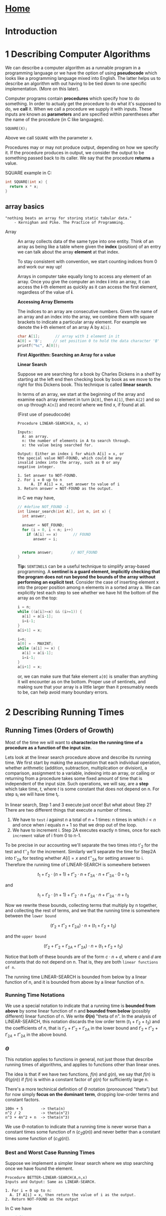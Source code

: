 
#+HTML_HEAD: <link rel="stylesheet" type="text/css" href="../CSS/org-style.css" />
#+OPTIONS: html-postamble:nil
#+OPTIONS: tex:t        

* [[../Home/Home.html][Home]]

* Introduction

[[./data/lineseparator.png]]
* 1 Describing Computer Algorithms
We can describe a computer algorithm as a runnable program in a programming language or we have the option of using *pseudocode* which looks like a programming language mixed into English. The latter helps us to describe an algorithm with out having to be tied down to one specific implementation. (More on this later).

Computer programs contain *procedures* which specify how to do something. In order to actualy get the procedure to do what it's supposed to do, we *call* it.
When we call a procedure we supply it with inputs. These inputs are known as *parameters* and are specified within parentheses after the name of the procedure (in C like languages).

#+BEGIN_EXAMPLE
SQUARE(X);
#+END_EXAMPLE 
Above we call ~SQUARE~ with the parameter x.

Procedures may or may not produce output, depending on how we specify it. If the procedure produces in output, we consider the output to be something passed back to its caller.
We say that the procedure *returns* a value.

SQUARE example in C:
#+BEGIN_SRC C
int SQUARE(int x) {
  return x * x;
}
#+END_SRC 


** array basics 
   :properties:
   :id:       bef830e0-e9cf-4a98-86ba-eae8cc3e3945
   :end:

#+begin_example
 "nothing beats an array for storing static tabular data."
     - Kernighan and Pike. The Practice of Programming.
#+END_EXAMPLE

+ Array :: An array collects data of the same type into one entity.
           Think of an array as being like a table where given the *index* (position) of an entry we can talk about the array *element* at that index.
 
           To stay consistent with convention, we start counting indices from 0 and work our way up!

           [[./data/array-ex.png]]

           Arrays in computer take equally long to access any element of an array. Once you give the computer an index *i* into an array, it can access the *i*-th element as quickly as it can access the first element, regardless of the value of *i*.
           
           *Accessing Array Elements*
 
           The indices to an array are consecutive numbers. Given the name of an array and an index into the array, we combine them with square brackets to indicate a particular array element. For example we denote the *i*-th element of an array A by ~A[i]~.
           
           #+BEGIN_SRC C
           char A[1];       // array with 1 element in it
           A[0] = 'B';     // set position 0 to hold the data character 'B'
           printf("%c", A[0]);
           #+END_SRC 
           
  *First Algorithm: Searching an Array for a value*
           
           **Linear Search**

           Suppose we are searching for a book by Charles Dickens in a shelf by starting at the left end then checking book by book as we move to the right for this Dickens book. This technique is called *linear search*.

           In terms of an array, we start at the beginning of the array and examine each array element in turn (~A[0]~, then ~A[1]~, then ~A[2]~ and so on up through ~A[n]~) and record where we find x, if found at all.
           
           (First use of pseudocode)
           #+BEGIN_EXAMPLE
           Procedure LINEAR-SEARCH(A, n, x)

           Inputs:
             A: an array.
             n: the number of elements in A to search through.
             x: the value being searched for.

           Output: Either an index i for which A[i] = x, or
           the special value NOT-FOUND, which could be any 
           invalid index into the array, such as 0 or any 
           negative integer.
           
           1. Set answer to NOT-FOUND.
           2. For i = 0 up to n
                 A. If A[i] = x, set answer to value of i
           3. Return answer = NOT-FOUND as the output.
           #+END_EXAMPLE 
           in C we may have,
           #+BEGIN_SRC C
           // #define NOT_FOUND -1
           int linear_search(int A[], int n, int x) {
             int answer;
               
             answer = NOT_FOUND;
             for (i = 0, i < n; i++) 
               if (A[i] == x)       // FOUND
                  answer = i;              
             

             return answer;        // NOT_FOUND
           }
           #+END_SRC 
           
           *Tip:* ~SENTINELS~ can be a useful technique to simplify array-based programming. A *sentinel is a guard element, implicitly checking that the program does not run beyond the bounds of the array without performing an explicit test*. Consider the case of inserting element x into the proper position among n elements in a sorted array a. We can explicitly test each step to see whether we have hit the bottom of the array as on the top:
           #+BEGIN_SRC C
           i = n;
           while ((a[i]>=x) && (i>=1)) {
             a[i] = a[i-1];
             i=i-1;
           }
           a[i+1] = x;
           #+END_SRC

           #+BEGIN_SRC C
           i=n;
           a[0] = - MAXINT; 
           while (a[i] >= x) {
             a[i] = a[i-1];
             i=i-1;
           }
           a[i+1] = x;
           #+END_SRC
           or, we can make sure that fake element ~a[0]~ is smaller than anything it will encounter as on the bottom. Proper use of sentinels, and making sure that your array is a little larger than it presumably needs to be, can help avoid many boundary errors.


[[./data/lineseparator.png]]

* 2 Describing Running Times
[[./data/growth_chart.png]]
** Running Times (Orders of Growth)

Most of the time we will want to *characterize the running time of a procedure as a function of the input size.*

Lets look at the linear search procedure above and describe its running time. We first start by making the assumption that each individual operation, whether arithmetic (addition, subtraction, multiplication or division), a comparison, assignment to a variable, indexing into an array, or calling or returning from a procedure takes some fixed amount of time that is independent of the input size. Such operations, we will say, are a *step* which take time, \(t\), where \(t\) is some constant that does not depend on n. For step s_i we will have time t_i.

 In linear search, Step 1 and 3 execute just once! But what about Step 2? There are two different things that execute a number of times.
1) We have to ~test~ \(i\) against \(n\) a total of \(n + 1\) times: n times in which \(i < n\) and once when \(i\) equals \(n+1\) so that we drop out of the loop.
2) We have to increment i. Step 2A executes exactly n times, once for each ~increment~ value of i from 0 to n-1.


 To be precise in our accounting we'll separate the two times into t'_2 for the test and t''_2 for the increment. Similarly we'll separate the time for Step2A into t'_{2A} for testing whether \(A[i] = x\) and t''_{2A} for setting answer to i. Therefore the running time of LINEAR-SEARCH is somewhere between 

 \[t_1 + t'_2 \cdot (n+1) + t''_2 \cdot n + t'_{2A} \cdot n + t''_{2A}\cdot 0 + t_3 \]

and

 \[t_1 + t'_2 \cdot (n+1) + t''_2 \cdot n + t'_{2A} \cdot n + t''_{2A}\cdot n + t_3 \]

Now we rewrite these bounds, collecting terms that multiply by n together, and collecting the rest of terms, and we that the running time is somewhere between the ~lower bound~

\[(t'_2 + t''_2 + t'_{2A}) \cdot n + (t_1 + t'_2 + t_3) \]

and the ~upper bound~

\[(t'_2 + t''_2 + t'_{2A} + t''_{2A}) \cdot n + (t_1 + t'_2 + t_3) \]

Notice that both of these bounds are of the form \(c \cdot n + d\), where \(c\) and \(d\) are constants that do not depend on n. That is, they are both ~linear functions of n~.

The running time LINEAR-SEARCH is bounded from below by a linear function of n, and it is bounded from above by a linear function of n.

*** Running Time Notations
We use a special notation to indicate that a running time is *bounded from above* by some linear function of n and *bounded from below* (possibly different) linear function of n. We write *\(\Theta(n)\)* "theta of n". In the analysis of LINEAR-SEARCH, this notation discards the low order term  (\(t_1 + t'_2 + t_3\)) and the coefficients of \(n\), that is \(t'_2 + t''_2 + t'_{2A}\) in the lower bound and \(t'_2 + t''_2 + t'_{2A} + t''_{2A}\) in the above bound.

*** \(\Theta\)
This notation applies to functions in general, not just those that describe running times of algorithms, and applies to functions other than linear ones. 

The idea is that if we have two functions, \(f(n)\) and \(g(n)\), we say that \(f(n)\) is \(\Theta(g(n))\) if \(f(n)\) is within a constant factor of \(g(n)\) for sufficiently large n.

[[./data/thetanotation.png]]

There's a more techinical definition of \(\Theta\) notation (pronounced "theta") but for now simply *focus on the dominant term*, dropping low-order terms and constant factors. 

#+BEGIN_EXAMPLE
100n + 5        -> theta(n)
n^2 / 2         -> theta(n^2)
n^3 + 4n^2 + n  -> theta(n^3)
#+END_EXAMPLE
We use \(\Theta\)-notation to indicate that a running time is never worse than a constant times some function of n (\(c_2g(n)\)) and never better than a constant times some function of (\(c_1g(n)\)).
*** Best and Worst Case Running Times
Suppose we implement a simpler linear search where we stop searching once we have found the element.

#+BEGIN_EXAMPLE
Procedure BETTER-LINEAR-SEARCH(A,n,x)
Inputs and Output: Same as LINEAR-SEARCH.

1. For i = 0 up to n:
  A. If A[i] = x, then return the value of i as the output.
2. Return NOT-FOUND as the output
#+END_EXAMPLE

In C we have
 #+BEGIN_SRC C
 // #define NOT_FOUND -1
 int better_linear_search(int A[], int n, int x) {
   int answer;
               
   for (i = 0, i < n; i++) 
    if (A[i] == x)          // FOUND
      return i;             // RETURN RIGHT AWAY

    return NOT_FOUND;       // NOT_FOUND
  }
  #+END_SRC 
Analyzing this version of linear search is trickier because we don't know in advance how many times the loop will iterate. If ~A[0]~ equals \(x\), then it will iterate just once. If \(x\) is not present in the array, then the loop will iterate all \(n\) times, which is the max possible.
Each loop iteration takes some constants amount of time, and so we can say that in the ~worst case~, BETTER-LINEAR-SEARCH takes \(\Theta(n)\) time to search an array of n elements.\\

*Why "worst case?" \\
Because we want algorithms to have low running times, the worst case occurs when an algorithm takes the maximum time over any possible input*

In the best case, when ~A[0]~ equals x, BETTER-LINEAR-SEARCH takes just a constant amount of time: it sets \(i\) to 1, checks that \(i < n\), the test \(A[i]=x\) is now true, and the procedure returns the value of \(i\), which is 0. This amount of time does not depend on \(n\).
We write that the ~best case~ is \(\Theta(1)\) because in the best case, its running time is within a constant factor of 1.

We see now that we cannot use \(\Theta\)-notation for a blanket statement that covers all cases of the running time of BETTER-LETTER-SEARCH. We can't say that the running time is always \(\Theta(n)\), because in the best case it's \(\Theta(1)\), and we can't say that the running time is always \(\Theta(1)\) because in the worst case it's \(\Theta(n)\).

However can say that a linear function of \(n\) is an *upper bound* in all cases, and we have a notation for it:
*** \(O\)
A function \(f(n)\) is \(O(g(n))\) if, once \(n\) becomes sufficiently large, *\(f(n)\) is bounded from above by some constant times \(g(n)\)*.   (When we speak this notation, we say "big-oh of n" where "o" stands for *order* and  may write \(f(n) = O(g(n))\)).

We use \(O\)-notation to indicate that a *running time is ~never worse~ than a constant times some function of \(n\).*

 [[./data/BigO.png]]
 
 For BETTER-LINEAR-SEARCH we can make the blanket statement that its running time in all cases is \(O(n)\); although the running time might be better than a linear function, ~its never worse~.

*** \(\Omega\)
A function \(f(n)\) is \(\Omega(g(n))\) if, once \(n\) becomes sufficiently large, \(f(n)\) is bounded from below by some constant times \(g(n)\). (We say that "\(f(n)\) is big-omega of g(n) and may write \(f(n) = \Omega(g(n))\)").

We use \(\Omega\)-notation to indicate that a *running time is ~never better~ than a constant times some function of \(n\)*

[[./data/BigOmega.png]]

** Summary
Since \(O\)-notation gives an upper bound, \(\Omega\)-notation gives a lower bound and \(\Theta\)-notation gives an upper bound, we can conclude that any function \(f(n)\) is \(\Theta(g(n))\) if and only if \(f(n)\) is both \(O(g(n))\) and \(\Omega(g(n))\).

The notations \(O\), \(\Theta\), and \(\Omega\) are known as asymptotic notations because they capture the growth of a function as its argument asymptotically approaches infinity. All of these asymptotic notations give us the luxury of dropping low-order terms and constant factors so that we can ignore tedious details and focus on what's important: ~how the function grows with n~.

[[./data/summary.png]]

[[./data/lineseparator.png]]

* 3 Loop Invariants
One common method of showing the correctness of an algorithm is the loop invariant.

- loop invariant :: an assertion that we demonstrate to be true each time we start a loop iteration.


 For a loop invariant to help us argue correctness, we have to show three things about it:
 
1) *Initialization:* It is true before the first iteration of the loop.
2) *Maintenance:* If it is true before an iteration of the loop, it remains true before the next iteration.
3) *Termination:* The loop terminates, and when it does, the loop invariant, along with the reason that the loop terminated, gives us a useful property.

As an example, here’s a loop invariant for BETTER-LINEAR-SEARCH:
  At the start of each iteration of step 1, if x is present in the array A, then it is present in the *subarray* (a contiguous portion of an array) from A[i] through A[n-1].

We will use this loop invariant to show that if the procedure returns NOT-FOUND in step 2, then x is not anywhere in the array:

- Initialization :: Initially, i = 9 so that the subarray in the loop invariant is ~A[0]~  through A[n-1] , which is the entire array.
- Maintenance: :: Assume that at the start of an iteration for a value of i, if x is present in the array A, then it is present in the subarray from A[i]  through A[n-1] . If we get through this iteration without returning, we know what \(A[i] \ne x\), and therefore we can safely say that if x is present in the array A, then it is present in the subarray from A[i+1]  through A[n] . Because i is incremented before the next iteration, the loop invariant will hold before the next iteration.
- Termination: :: This loop must terminate, either because the procedure returns in step 1A or because i >= n. We have already handled the case where the loop terminates because the procedure returns in step 1A.

To handle the case where the loop terminates because i >= n, we rely on the contrapositive of the loop invariant. The contrapositive of the statement “if A then B” is “if not B then not A.” The ~contrapositive~ of a statement is true if and only if the statement is true. The contrapositive of the loop invariant is “if x is not present in the subarray from A[i]  through A[n-1] , then it is not present in the array A.”


[[./data/lineseparator.png]]

* 4 Recursion

[[./data/recur.png]]

 With ~recursion~, we solve a problem by *solving smaller instances of the same problem*.

 For recursion to work *two properties must hold*:
1) There must be one or more ~base cases~, where we compute the solution directly without recursion.
2) Each recursive call of the procedure must be on a *smaller instance of the same problem* that will eventually reach a base case.

For example we may compute factorials, \(n!\), using the recursive definition defined for nonnegative values of \(n\) as \(n! = 1\) if \(n=0\), and 

\[n! = n \cdot (n-1) \cdot (n-2) \cdot ... \cdot 2 \cdot 1 \]

and so,

\[n! = n \cdot (n-1)!\] for \(n \ge 1\).

#+BEGIN_EXAMPLE
Procedure FACTORIAL(n)

Input: An integer n >= 0.
Output: The value of n!.

1. If n = 0,then return 1 as the output.
2. Otherwise, return n times the value returned by recursively calling FACTORIAL(n - 1)
#+END_EXAMPLE

In C we have,

#+BEGIN_SRC C
int factorial(int n) {
  if (n == 0)
    return 1;
  else
    return n * factorial(n-1);
}
#+END_SRC

[[./data/fact.png]]


[[./data/lineseparator.png]]

* Footnotes

[fn:pop_arrays] The Practice of Programming, 

  

